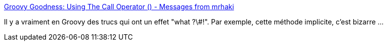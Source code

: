 :jbake-type: post
:jbake-status: published
:jbake-title: Groovy Goodness: Using The Call Operator () - Messages from mrhaki
:jbake-tags: groovy,programming,concepts,méthode,_mois_mars,_année_2020
:jbake-date: 2020-03-05
:jbake-depth: ../
:jbake-uri: shaarli/1583398297000.adoc
:jbake-source: https://nicolas-delsaux.hd.free.fr/Shaarli?searchterm=https%3A%2F%2Fmrhaki.blogspot.com%2F2017%2F02%2Fgroovy-goodness-using-call-operator.html&searchtags=groovy+programming+concepts+m%C3%A9thode+_mois_mars+_ann%C3%A9e_2020
:jbake-style: shaarli

https://mrhaki.blogspot.com/2017/02/groovy-goodness-using-call-operator.html[Groovy Goodness: Using The Call Operator () - Messages from mrhaki]

Il y a vraiment en Groovy des trucs qui ont un effet "what ?\#!". Par exemple, cette méthode implicite, c'est bizarre ...
